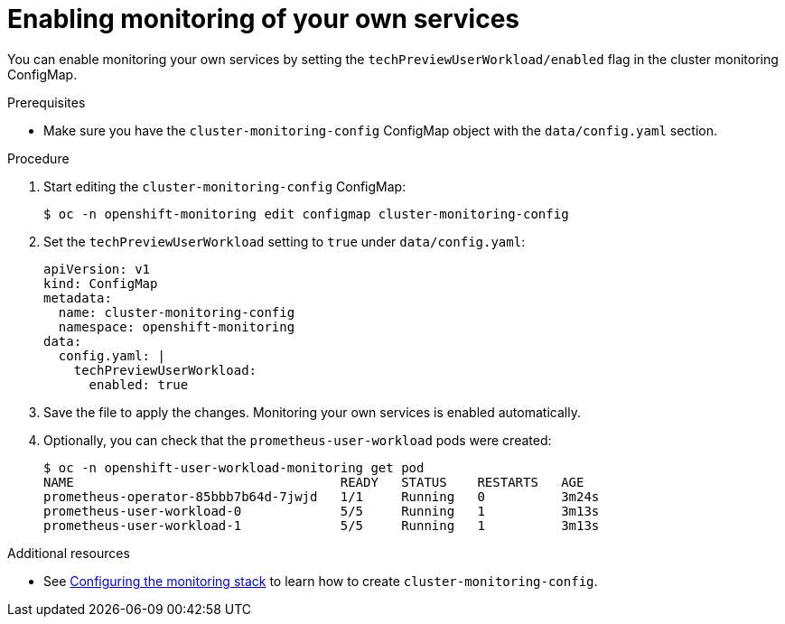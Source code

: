 // Module included in the following assemblies:
//
// * monitoring/monitoring-your-own-services.adoc

[id="enabling-monitoring-of-your-own-services_{context}"]
= Enabling monitoring of your own services

You can enable monitoring your own services by setting the `techPreviewUserWorkload/enabled` flag in the cluster monitoring ConfigMap.

.Prerequisites

* Make sure you have the `cluster-monitoring-config` ConfigMap object with the `data/config.yaml` section.

.Procedure

. Start editing the `cluster-monitoring-config` ConfigMap:
+
----
$ oc -n openshift-monitoring edit configmap cluster-monitoring-config
----

. Set the `techPreviewUserWorkload` setting to `true` under `data/config.yaml`:
+
----
apiVersion: v1
kind: ConfigMap
metadata:
  name: cluster-monitoring-config
  namespace: openshift-monitoring
data:
  config.yaml: |
    techPreviewUserWorkload:
      enabled: true
----

. Save the file to apply the changes. Monitoring your own services is enabled automatically.

. Optionally, you can check that the `prometheus-user-workload` pods were created:
+
----
$ oc -n openshift-user-workload-monitoring get pod
NAME                                   READY   STATUS    RESTARTS   AGE
prometheus-operator-85bbb7b64d-7jwjd   1/1     Running   0          3m24s
prometheus-user-workload-0             5/5     Running   1          3m13s
prometheus-user-workload-1             5/5     Running   1          3m13s
----

.Additional resources

* See xref:../monitoring/cluster_monitoring/configuring-the-monitoring-stack.adoc#configuring-the-monitoring-stack[Configuring the monitoring stack] to learn how to create `cluster-monitoring-config`.
